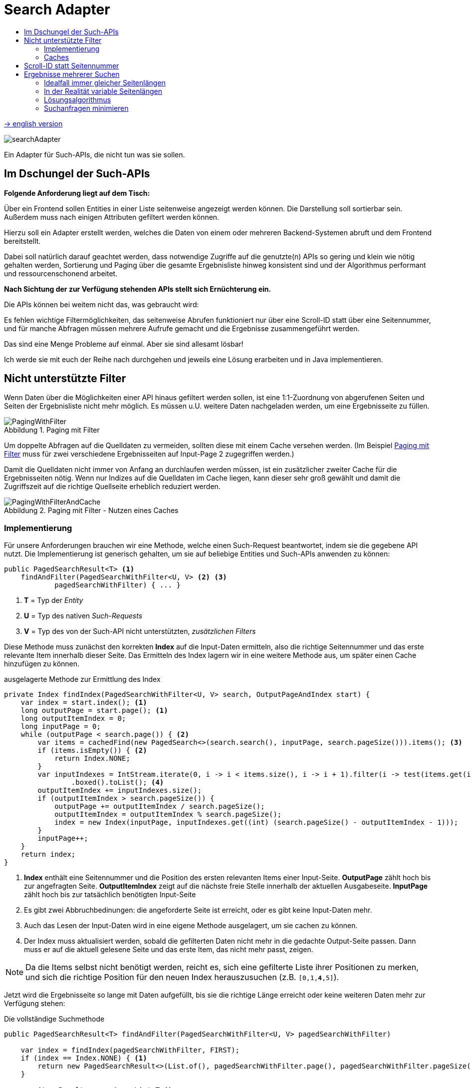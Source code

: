 = Search Adapter
:figure-caption: Abbildung
:toc:
:toc-title:
:toclevels: 2

link:README_en.adoc[-> english version]

image::images/searchAdapter.png[]

Ein Adapter für Such-APIs, die nicht tun was sie sollen.

== Im Dschungel der Such-APIs

*Folgende Anforderung liegt auf dem Tisch:*

Über ein Frontend sollen Entities in einer Liste seitenweise angezeigt werden können.
Die Darstellung soll sortierbar sein.
Außerdem muss nach einigen Attributen gefiltert werden können.

Hierzu soll ein Adapter erstellt werden, welches die Daten von einem oder mehreren Backend-Systemen abruft und dem Frontend bereitstellt.

Dabei soll natürlich darauf geachtet werden, dass notwendige Zugriffe auf die genutzte(n) APIs so gering und klein wie nötig gehalten werden, Sortierung und Paging über die gesamte Ergebnisliste hinweg konsistent sind und der Algorithmus performant und ressourcenschonend arbeitet.

*Nach Sichtung der zur Verfügung stehenden APIs stellt sich Ernüchterung ein.*

Die APIs können bei weitem nicht das, was gebraucht wird:

Es fehlen wichtige Filtermöglichkeiten, das seitenweise Abrufen funktioniert nur über eine Scroll-ID statt über eine Seitennummer, und für manche Abfragen müssen mehrere Aufrufe gemacht und die Ergebnisse zusammengeführt werden.

Das sind eine Menge Probleme auf einmal.
Aber sie sind allesamt lösbar!

Ich werde sie mit euch der Reihe nach durchgehen und jeweils eine Lösung erarbeiten und in Java implementieren.

[[custom-filters]]
== Nicht unterstützte Filter

Wenn Daten über die Möglichkeiten einer API hinaus gefiltert werden sollen, ist eine 1:1-Zuordnung von abgerufenen Seiten und Seiten der Ergebnisliste nicht mehr möglich.
Es müssen u.U. weitere Daten nachgeladen werden, um eine Ergebnisseite zu füllen.

[[custom-filters-image01]]
.Paging mit Filter
image::images/PagingWithFilter.svg[]

Um doppelte Abfragen auf die Quelldaten zu vermeiden, sollten diese mit einem Cache versehen werden.
(Im Beispiel <<custom-filters-image01>> muss für zwei verschiedene Ergebnisseiten auf Input-Page 2 zugegriffen werden.)

Damit die Quelldaten nicht immer von Anfang an durchlaufen werden müssen, ist ein zusätzlicher zweiter Cache für die Ergebnisseiten nötig.
Wenn nur Indizes auf die Quelldaten im Cache liegen, kann dieser sehr groß gewählt und damit die Zugriffszeit auf die richtige Quellseite erheblich reduziert werden.

[[custom-filters-image02]]
.Paging mit Filter - Nutzen eines Caches
image::images/PagingWithFilterAndCache.svg[]

=== Implementierung

Für unsere Anforderungen brauchen wir eine Methode, welche einen
Such-Request beantwortet, indem sie die gegebene API nutzt. Die Implementierung ist generisch gehalten,
um sie auf beliebige Entities und Such-APIs anwenden zu können:

[source, Java]
----
public PagedSearchResult<T> <1>
    findAndFilter(PagedSearchWithFilter<U, V> <2> <3>
            pagedSearchWithFilter) { ... }
----

<1> *T* = Typ der _Entity_
<2> *U* = Typ des nativen _Such-Requests_
<3> *V* = Typ des von der Such-API nicht unterstützten, _zusätzlichen Filters_

Diese Methode muss zunächst den korrekten *Index* auf die Input-Daten ermitteln,
also die richtige Seitennummer und das erste relevante Item innerhalb dieser
Seite. Das Ermitteln des Index lagern wir in eine weitere Methode aus, um später einen Cache
hinzufügen zu können.

[source, Java]
.ausgelagerte Methode zur Ermittlung des Index
----
private Index findIndex(PagedSearchWithFilter<U, V> search, OutputPageAndIndex start) {
    var index = start.index(); <1>
    long outputPage = start.page(); <1>
    long outputItemIndex = 0;
    long inputPage = 0;
    while (outputPage < search.page()) { <2>
        var items = cachedFind(new PagedSearch<>(search.search(), inputPage, search.pageSize())).items(); <3>
        if (items.isEmpty()) { <2>
            return Index.NONE;
        }
        var inputIndexes = IntStream.iterate(0, i -> i < items.size(), i -> i + 1).filter(i -> test(items.get(i), search.customFilter()))
                .boxed().toList(); <4>
        outputItemIndex += inputIndexes.size();
        if (outputItemIndex > search.pageSize()) {
            outputPage += outputItemIndex / search.pageSize();
            outputItemIndex = outputItemIndex % search.pageSize();
            index = new Index(inputPage, inputIndexes.get((int) (search.pageSize() - outputItemIndex - 1)));
        }
        inputPage++;
    }
    return index;
}
----

<1> *Index* enthält eine Seitennummer und die Position des ersten relevanten Items einer Input-Seite.
*OutputPage* zählt hoch bis zur angefragten Seite. *OutputItemIndex* zeigt auf die nächste freie Stelle innerhalb der
aktuellen Ausgabeseite. *InputPage* zählt hoch bis zur tatsächlich benötigten Input-Seite
<2> Es gibt zwei Abbruchbedinungen: die angeforderte Seite ist erreicht, oder es gibt keine Input-Daten mehr.
<3> Auch das Lesen der Input-Daten wird in eine eigene Methode ausgelagert, um sie cachen zu können.
<4> Der Index muss aktualisiert werden, sobald die gefilterten Daten nicht mehr in die gedachte
    Output-Seite passen. Dann muss er auf die aktuell gelesene Seite und das erste Item,
    das nicht mehr passt, zeigen.

[NOTE]
====
Da die Items selbst nicht benötigt werden, reicht es, sich eine gefilterte Liste ihrer Positionen zu merken,
und sich die richtige Position für den neuen Index herauszusuchen (z.B. `[0,1,*4*,5]`).
====

Jetzt wird die Ergebnisseite so lange mit Daten aufgefüllt, bis sie die richtige Länge
erreicht oder keine weiteren Daten mehr zur Verfügung stehen:

[source, Java]
.Die vollständige Suchmethode
----
public PagedSearchResult<T> findAndFilter(PagedSearchWithFilter<U, V> pagedSearchWithFilter)

    var index = findIndex(pagedSearchWithFilter, FIRST);
    if (index == Index.NONE) { <1>
        return new PagedSearchResult<>(List.of(), pagedSearchWithFilter.page(), pagedSearchWithFilter.pageSize());
    }

    var itemsResult = new ArrayList<T>();
    while (itemsResult.size() < pagedSearchWithFilter.pageSize()) { <2>
        var searchResult = cachedFind(new PagedSearch<>(pagedSearchWithFilter.search(), index.page(), pagedSearchWithFilter.pageSize()));
        if (searchResult.items().isEmpty()) { <2>
            return new PagedSearchResult<>(itemsResult, pagedSearchWithFilter.page(), pagedSearchWithFilter.pageSize());
        }
        itemsResult.addAll(searchResult.items().stream()
            .skip(index.item())  <3>
            .filter(item -> test(item, pagedSearchWithFilter.customFilter()))
            .toList());
        index = new Index(index.page() + 1, 0); <4>
    }
    return new PagedSearchResult<>(itemsResult.stream()
        .limit(pagedSearchWithFilter.pageSize()) <5>
        .toList(), pagedSearchWithFilter.page(), pagedSearchWithFilter.pageSize());
}
----
<1> Konnte kein Index ermittelt werden, ist das Ergebnis eine leere Seite.
<2> Die Methode hat zwei Abbruchbedingungen: die *Output-Seite ist gefüllt* oder es gibt *keine Daten mehr*,
<3> Es werden die ersten, nicht benötigten Items ignoriert, dann gefiltert und dann der Seite hinzugefügt.
<4> Mache bei der nächsten Seite und dem ersten Item darin weiter.
<5> Als Ergebnis wird die Seite, beschnitten auf die geforderte Seitenlänge, zurückgegeben.

=== Caches

Für die Caches nutze ich `Caffeine` (siehe link:https://github.com/ben-manes/caffeine[]):

Der *Input-Cache* ist einfach umgesetzt:

[source, Java]
.Implementierung des Input-Caches
----
private Cache<PagedSearch<U>, PagedSearchResult<T>> inputCache; <1>

inputCache = Caffeine.newBuilder()
        .expireAfterWrite(5, MINUTES) <2>
        .maximumSize(inputCacheSize) <3>
        .build();

private PagedSearchResult<T> cachedFind(PagedSearch<U> pagedSearch) {
    return inputCache.get(pagedSearch, this::find);
}

abstract PagedSearchResult<T> find(PagedSearch<U> pagedSearch); <4>
----
<1> Der Cache für *Input-Seiten*, abhängig von der aktuellen Suche.
<2> In dieser Konfiguration werden die Daten nach 5 Minuten neu geladen. Dieser Wert muss entsprechend den
    Anforderungen der Anwendung gewählt werden.
<3> Die Anzahl *Input-Seiten*, die der Cache fasst.
<4> Diese Methode muss für eine Suche mit der konkreten Input-API implementiert werden.

Für den *Index-Cache* müssen wir ein paar Dinge beachten:

Da die Indexe iterativ gefunden werden, macht es Sinn, alle unterwegs gefundenen Indexe im Cache abzulegen, nicht nur den gesuchten.

[source, Java]
.gefundene Indexe im Cache speichern
----
private Index findIndex(PagedSearchWithFilter<U, V> search, OutputPageAndIndex start) {
    ...
    if (outputItemIndex > search.pageSize()) {
        ...
        index = new Index(...);
        indexCache.put(new PagedSearchWithFilter<>(search.search(), search.customFilter(), outputPage, search.pageSize()), index); <1>
    }
    ...
}
----

<1> Jeden gefundenen Index im Cache speichern.

Die Suche nach einem Index zu einer angefragten Output-Seite sollte beim letzten bekannten Index beginnen.

.Starte Index-Suche beim letzten gecachten Index
image::images/FindLastCachedIndex.svg[]

Im Beispiel wird die Seite 105 angefragt. Der letzte gespeicherte Index existiert zu Seite 101. Also
muss ab Seite 101 iteriert werden, um den Index für Seite 105 zu errechnen.

Gerade diese zweite Anforderung kann ein Cache normalerweise nicht leisten, da Caches als Map organisiert sind.
Der Key liegt nicht als sortierte Liste vor, es gibt deswegen keinen guten Suchalgorithmus für einen maximalen Wert,
kleiner als ein bestimmter Wert. Ein Sortieren des KeySet des Cache ist u.U. aufwändiger, als den Cache einfach
- beginnend von der gesuchten Seite an - abwärts nach einem bereits bekannten Index zu durchsuchen.

[source, java]
.Abfrage des Cache ohne Lambda-Funktion
----
private Index cachedFindIndex(PagedSearchWithFilter<U, V> search) {
    var result = indexCache.getIfPresent(search); <1>
    if (result != null) {
        return result;
    }
    return findIndex(search, findLastCachedIndex(search)); <2>
}
----
<1> Damit neben dem gesuchten Index weitere Indexe im Cache gespeichert werden können,
  darf nicht die Lamda-Funktion des Caches genutzt werden.  Änderungen des Cache
  da innerhalb dieser Lambda-Funktion sind nicht erlaubt.
<2> Es wurde kein Eintrag zur gesuchten Seite gefunden. Ermittle den Index ausgehen vom letzten im Cache gespeicherten
  Index.

Methode, um den letzten im Cache gespeicherten Index zu einer Output-Seite zu finden.

[source, Java]
.Suche nach dem letzten bekannten Index
----
OutputPageAndIndex findLastCachedIndex(PagedSearchWithFilter<U, V> search) {
    if (search.page() == 0) {
        return ROOT;
    }
    var i = search.page();
    PagedSearchWithFilter<U, V> key;
    do {
        i--;
        key = new PagedSearchWithFilter<>(search.search(), search.customFilter(), i, search.pageSize());
    } while (i > 0 && !indexCache.asMap().containsKey(key));
    if (i == 0) {
        return ROOT;
    }
    return new OutputPageAndIndex(i, indexCache.getIfPresent(key));
}
----

Den gesamten Quellcode für den `SearchWithFilterAdapter` gibt es
link:src/main/java/de/dreierschach/searchadapter/customFilter/SearchWithFilterAdapter.java[hier],
eine Test-Implementierung des Adapters findet sich
link:src/test/java/de/dreierschach/searchadapter/customFilter/[in diesem Ordner].

[[scrollid-to-pagenumber]]
== Scroll-ID statt Seitennummer

Stellt die Backend-API das Laden einer Seite lediglich iterativ mithilfe einer Scroll-ID zur Verfügung, so kann nicht frei auf eine bestimmte Seite zugegriffen werden.
Es müssen also für das Laden einer Seite alle vorherigen Seiten abgerufen werden.

[[scrollid-to-pagenumber-image03]]
.Mapping von ScrollId zu Seitennummer
image::images/ScrollIdToPaging.svg[]

Um den Zugriff zu beschleunigen, kann auch hier mit einem Cache gearbeitet werden.
Neben einem klassischen Cache für Seiten inklusive Daten bietet sich ein Cache für die Zuordnung von Seitennummer zu Scroll-ID an.

Werden beim Caching die Suchparameter berücksichtigt, lässt sich das Laden von Daten auch bei einer Änderung der Suche beschleunigen.

[[scrollid-to-pagenumber-image04]]
.Mapping von ScrollId zu Seitennummer - Nutzen von 2 Caches
image::images/ScrollIdToPagingWithCache.svg[]

Mit dieser Vorgehensweise lässt sich die Lösung in Kapitel <<custom-filters>> auch auf APIs basierend auf Scroll-IDs übertragen.

Eine Implementierung ist mehr oder weniger trivial. Die Zuordnung von Input- zu Output-Seite ist
1:1, es muss lediglich ein Cache (Output-Seite -> Scroll-Id) verwendet werden, der ähnlich wie der
Index-Cache aus <<custom-filters>> arbeitet. Also auch hier sollten alle beim Iterieren gefundenen Scroll-Ids im Cache
gespeichert werden, und bei der Suche nach einer Scroll-ID sollte bei der letzten bekannten Scroll-Id
begonnen werden.

[[merge-responses]]
== Ergebnisse mehrerer Suchen

Mangels geeigneter Suchkriterien kann es nötig sein, Ergebnisse aus mehreren Suchanfragen zusammenzuführen.

=== Idealfall immer gleicher Seitenlängen

Bei gleicher Seitengröße, jeweiliger Unterstützung der benötigten Sortierung und Filter und disjunkter Ergebnismenge ist dies leicht zu bewerkstelligen.
Die Ergebnisse der Einzelsuchen werden zu einer Liste mit doppelter Länge zusammensortiert.

[[merge-responses-image05]]
.Simples Mergen ohne nachträgliches Filtern
image::images/MergeResponsesSimple.svg[]

=== In der Realität variable Seitenlängen

Dieser einfache Fall stellt leider einen Idealfall dar.
In der Regel muss mit Einzelergebnissen mit variabler Länge gearbeitet werden.

[[merge-responses-image06]]
.Mergen bei variablen Seitenlängen
image::images/MergeResponsesKomplex.svg[]

Mit den Mitteln aus den Kapiteln <<custom-filters>> und <<scrollid-to-pagenumber>> haben wir jedoch schon gute Werkzeuge an der Hand, um - erweitert um etwas Logik - auch dieses Problem zu lösen.

Angenommen, wir haben in einer API zwei Suchmethoden, die beide benötigt werden, um eine Liste mit Ergebnissen zu liefern.
Beide Methoden unterstützen dieselbe Sortierung (hier aufsteigend numerisch), und beide bieten ein Paging an.
Bei Methode A hat eine Seite 4 Einträge, bei B sind es 3. Die Ergebnisliste soll seitenweise geliefert werden können, mit einer Seitengröße von 4.

Um diese Liste zu füllen, müssen nach und nach Daten von A und B nachgeladen und einsortiert werden, bis eine Seite vollständig ist.
Die Herausforderung besteht darin, zu wissen, _wann_ sie vollständig ist.

In Abbildung <<merge-responses-image06>> ist zu sehen, dass der Wert "3" erst mit Seite 2 von B geladen werden kann, im Ergebnis jedoch mit zu Seite 1 gehört.

Gehen wir das einmal schrittweise durch:

==== Schritt 1

Von A wird die erste Seite gelesen und gefiltert.
Die angeforderte Seite ist damit zur Hälfte gefüllt.

[[merge-responses-image07]]
.Ergebnisliste mit ersten Daten aus A füllen
image::images/MergeResponsesKomplexSolution1.svg[]

==== Schritt 2

Also wird die erste Seite mit Daten von B gelesen.
Die gefilterten Daten werden zu den bisherigen Ergebnissen sortiert.
In der Ergebnisseite fehlt noch immer ein Eintrag.

[[merge-responses-image08]]
.Daten aus B hinzu sortieren
image::images/MergeResponsesKomplexSolution2.svg[]

==== Schritt 3

Es wird die nächste Seite von A (Page 2) geladen.
Es gibt noch einen Wert ("7"), der in die Ergebnisliste übernommen werden kann, dann ist sie gefüllt.
Es kann jedoch sein, dass in B noch Werte vorhanden sind, die zwischen "2" und "6" einsortiert werden müssen.

[[merge-responses-image09]]
.Weitere Daten aus A hinzu sortieren
image::images/MergeResponsesKomplexSolution3.svg[]

==== Schritt 4

Es wird die nächste Seite von B (Page 2) geladen.
Hier gibt es tatsächlich noch die Werte "3" und "4", die in die Ergebnisliste übernommen werden müssen. "6" und "7" werden in die nächste Seite verschoben.

[[merge-responses-image10]]
.Weitere Daten aus B hinzu sortieren
image::images/MergeResponsesKomplexSolution4.svg[]

==== Schritt 5

Jetzt wird geprüft, ob es in A (die bereits geladene aber noch nicht vollständig übernommene Page 2) oder in B (die nächste Page 3) noch Daten gibt, die kleiner als der letzte Eintrag ("4") der Ergebnisliste sind.
Das ist nicht der Fall, damit kann das Ergebnis (Page 1) abgeliefert werden.

[[merge-responses-image11]]
.Prüfen, ob weitere releante Daten vorhanden sind
image::images/MergeResponsesKomplexSolution5.svg[]

=== Lösungsalgorithmus

Gegeben sind `n` Input-Methoden `M~1~ ... M~n~` mit jeweils einem `Index~n~` mit `(_Page#_, _Item#_)`, der auf das nächste zu verwendene Element verweist.

1. für jede Methode `M~i~ | i = 1 ... n`, die noch Daten bereitstellen kann:
.. Lese die Daten und sortiere sie in der Ergebnisseite ein.
.. Wird ein Element aus `M~j~` in die nächste Ergebnisseite verschoben: aktualisiere `Index~j~`, sodass er auf dieses Element zeigt.
.. Aktualisiere `Index~i~`.
2. Prüfe, ob mindestens eine Methode `M~x~` potenziell weitere Daten zur Ergebnisseite beisteuern kann.
.. Das ist der Fall, wenn die Daten der aktuell geladenen Seite von `M~x~` vollständig verarbeitet wurden, d.h. `Index~x~` verweist auf das erste Element der folgenden Seite, und mind. 1 weitere Seite zur Verfügung steht.
3. Wenn ja, mache bei 1. weiter.

Das Problem <<custom-filters>> stellt einen Spezialfall dieses Algorithmus' dar.
Speichert der Cache Scroll-IDs statt Seitenzahlen der jeweiligen Input-Methode ab, so deckt er auch das Problem <<scrollid-to-pagenumber>> ab.

=== Suchanfragen minimieren

Für einen performanten Zugriff auf eine bestimmte Ergebnisseite können die Caching-Mechanismen der vorherigen Kapitel angewandt werden.

Es sollte einen Cache für die Quelldaten und einen Cache mit Informationen zu den Ergebnisseiten geben.
Letzterer speichert zu jeder Ergebnisseite allerdings nun alle Indexe `Index~1...n~` der Quellmethoden `M~1...n~`.

[[merge-responses-image12]]
.Zusammenführen mehrerer Quellen mit Caches
image::images/MergeResponsesKomplexSolutionWithCache.svg[]

Um eine bestimmte Seite abzurufen, reicht es, die Quelldaten ab den Indexen der letzten im Cache gespeicherten Seite zu durchlaufen.
Dabei kann der Cache um die fehlenden Seiteninfos aufgefüllt werden, sodass auch auf diese zukünftig direkt zugegriffen werden kann.
